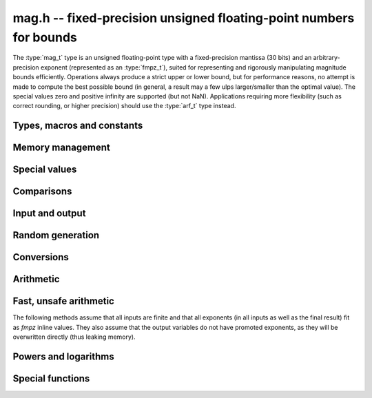 .. _mag:

**mag.h** -- fixed-precision unsigned floating-point numbers for bounds
===============================================================================

The :type:`mag_t` type is an unsigned floating-point type with a
fixed-precision mantissa (30 bits) and an arbitrary-precision
exponent (represented as an :type:`fmpz_t`), suited for
representing and rigorously manipulating magnitude bounds efficiently.
Operations always produce a strict upper or lower bound, but for performance
reasons, no attempt is made to compute the best possible bound
(in general, a result may a few ulps larger/smaller than the optimal value).
The special values zero and positive infinity are supported (but not NaN).
Applications requiring more flexibility (such as correct rounding, or
higher precision) should use the :type:`arf_t` type instead.

Types, macros and constants
-------------------------------------------------------------------------------

.. type:: mag_struct

    A :type:`mag_struct` holds a mantissa and an exponent.
    Special values are encoded by the mantissa being set to zero.

.. type:: mag_t

    A :type:`mag_t` is defined as an array of length one of type
    :type:`mag_struct`, permitting a :type:`mag_t` to be passed by reference.

Memory management
-------------------------------------------------------------------------------

.. function:: void mag_init(mag_t x)

    Initializes the variable *x* for use. Its value is set to zero.

.. function:: void mag_clear(mag_t x)

    Clears the variable *x*, freeing or recycling its allocated memory.

.. function:: void mag_init_set(mag_t x, const mag_t y)

    Initializes *x* and sets it to the value of *y*.

.. function:: void mag_swap(mag_t x, mag_t y)

    Swaps *x* and *y* efficiently.

.. function:: void mag_set(mag_t x, const mag_t y)

    Sets *x* to the value of *y*.

.. function:: mag_ptr _mag_vec_init(long n)

    Allocates a vector of length *n*. All entries are set to zero.

.. function:: void _mag_vec_clear(mag_ptr v, long n)

    Clears a vector of length *n*.

Special values
-------------------------------------------------------------------------------

.. function:: void mag_zero(mag_t x)

    Sets *x* to zero.

.. function:: void mag_one(mag_t x)

    Sets *x* to one.

.. function:: void mag_inf(mag_t x)

    Sets *x* to positive infinity.

.. function:: int mag_is_special(const mag_t x)

    Returns nonzero iff *x* is zero or positive infinity.

.. function:: int mag_is_zero(const mag_t x)

    Returns nonzero iff *x* is zero.

.. function:: int mag_is_inf(const mag_t x)

    Returns nonzero iff *x* is positive infinity.

.. function:: int mag_is_finite(const mag_t x)

    Returns nonzero iff *x* is not positive infinity (since there is no
    NaN value, this function is exactly the negation of :func:`mag_is_inf`).

Comparisons
-------------------------------------------------------------------------------

.. function:: int mag_equal(const mag_t x, const mag_t y)

    Returns nonzero iff *x* and *y* have the same value.

.. function:: int mag_cmp(const mag_t x, const mag_t y)

    Returns negative, zero, or positive, depending on whether *x*
    is smaller, equal, or larger than *y*.

.. function:: int mag_cmp_2exp_si(const mag_t x, long y)

    Returns negative, zero, or positive, depending on whether *x*
    is smaller, equal, or larger than `2^y`.

.. function:: void mag_min(mag_t z, const mag_t x, const mag_t y)

.. function:: void mag_max(mag_t z, const mag_t x, const mag_t y)

    Sets *z* respectively to the smaller or the larger of *x* and *y*.

Input and output
-------------------------------------------------------------------------------

.. function:: void mag_print(const mag_t x)

    Prints *x* to standard output.

Random generation
-------------------------------------------------------------------------------

.. function:: void mag_randtest(mag_t x, flint_rand_t state, long expbits)

    Sets *x* to a random finite value, with an exponent up to *expbits* bits large.

.. function:: void mag_randtest_special(mag_t x, flint_rand_t state, long expbits)

    Like :func:`mag_randtest`, but also sometimes sets *x* to
    infinity.

Conversions
-------------------------------------------------------------------------------

.. function:: void mag_set_d(mag_t y, double x)

.. function:: void mag_set_fmpr(mag_t y, const fmpr_t x)

.. function:: void mag_set_ui(mag_t y, ulong x)

.. function:: void mag_set_fmpz(mag_t y, const fmpz_t x)

    Sets *y* to an upper bound for `|x|`.

.. function:: void mag_set_d_2exp_fmpz(mag_t z, double x, const fmpz_t y)

.. function:: void mag_set_fmpz_2exp_fmpz(mag_t z, const fmpz_t x, const fmpz_t y)

.. function:: void mag_set_ui_2exp_si(mag_t z, ulong x, long y)

    Sets *z* to an upper bound for `|x| \times 2^y`.

.. function:: void mag_get_fmpr(fmpr_t y, const mag_t x)

    Sets *y* exactly to *x*.

.. function:: void mag_get_fmpq(fmpq_t y, const mag_t x)

    Sets *y* exactly to *x*. Assumes that no overflow occurs.

.. function:: void mag_set_ui_lower(mag_t z, ulong x)

.. function:: void mag_set_fmpz_lower(mag_t z, const fmpz_t x)

    Sets *y* to a lower bound for `|x|`.

.. function:: void mag_set_fmpz_2exp_fmpz_lower(mag_t z, const fmpz_t x, const fmpz_t y)

    Sets *z* to a lower bound for `|x| \times 2^y`.

Arithmetic
-------------------------------------------------------------------------------

.. function:: void mag_mul_2exp_si(mag_t z, const mag_t x, long y)

.. function:: void mag_mul_2exp_fmpz(mag_t z, const mag_t x, const fmpz_t y)

    Sets *z* to `x \times 2^y`. This operation is exact.

.. function:: void mag_mul(mag_t z, const mag_t x, const mag_t y)

.. function:: void mag_mul_ui(mag_t z, const mag_t x, ulong y)

.. function:: void mag_mul_fmpz(mag_t z, const mag_t x, const fmpz_t y)

    Sets *z* to an upper bound for `xy`.

.. function:: void mag_add(mag_t z, const mag_t x, const mag_t y)

    Sets *z* to an upper bound for `x + y`.

.. function:: void mag_addmul(mag_t z, const mag_t x, const mag_t y)

    Sets *z* to an upper bound for `z + xy`.

.. function:: void mag_add_2exp_fmpz(mag_t z, const mag_t x, const fmpz_t e)

    Sets *z* to an upper bound for `x + 2^e`.

.. function:: void mag_div(mag_t z, const mag_t x, const mag_t y)

.. function:: void mag_div_ui(mag_t z, const mag_t x, ulong y)

.. function:: void mag_div_fmpz(mag_t z, const mag_t x, const fmpz_t y)

    Sets *z* to an upper bound for `x / y`.

.. function:: void mag_mul_lower(mag_t z, const mag_t x, const mag_t y)

.. function:: void mag_mul_ui_lower(mag_t z, const mag_t x, ulong y)

.. function:: void mag_mul_fmpz_lower(mag_t z, const mag_t x, const fmpz_t y)

    Sets *z* to a lower bound for `xy`.

.. function:: void mag_add_lower(mag_t z, const mag_t x, const mag_t y)

    Sets *z* to a lower bound for `x + y`.

.. function:: void mag_sub_lower(mag_t z, const mag_t x, const mag_t y)

    Sets *z* to a lower bound for `\max(x-y, 0)`.

Fast, unsafe arithmetic
-------------------------------------------------------------------------------

The following methods assume that all inputs are finite and that all exponents
(in all inputs as well as the final result) fit as *fmpz* inline values.
They also assume that the output variables do not have promoted exponents,
as they will be overwritten directly (thus leaking memory).

.. function:: void mag_fast_init_set(mag_t x, const mag_t y)

    Initialises *x* and sets it to the value of *y*.

.. function:: void mag_fast_zero(mag_t x)

    Sets *x* to zero.

.. function:: int mag_fast_is_zero(const mag_t x)

    Returns nonzero iff *x* to zero.

.. function:: void mag_fast_mul(mag_t z, const mag_t x, const mag_t y)

    Sets *z* to an upper bound for `xy`.

.. function:: void mag_fast_addmul(mag_t z, const mag_t x, const mag_t y)

    Sets *z* to an upper bound for `z + xy`.

.. function:: void mag_fast_add_2exp_si(mag_t z, const mag_t x, long e)

    Sets *z* to an upper bound for `x + 2^e`.

.. function:: void mag_fast_mul_2exp_si(mag_t z, const mag_t x, long e)

    Sets *z* to an upper bound for `x 2^e`.

Powers and logarithms
-------------------------------------------------------------------------------

.. function:: void mag_pow_ui(mag_t z, const mag_t x, ulong e)

.. function:: void mag_pow_fmpz(mag_t z, const mag_t x, const fmpz_t e)

    Sets *z* to an upper bound for `x^e`. Requires `e \ge 0`.

.. function:: void mag_pow_ui_lower(mag_t z, const mag_t x, ulong e)

    Sets *z* to a lower bound for `x^e`.

.. function:: void mag_sqrt(mag_t z, const mag_t x)

    Sets *z* to an upper bound for `\sqrt{x}`.

.. function:: void mag_rsqrt(mag_t z, const mag_t x)

    Sets *z* to an upper bound for `1/\sqrt{x}`.

.. function:: void mag_hypot(mag_t z, const mag_t x, const mag_t y)

    Sets *z* to an upper bound for `\sqrt{x^2 + y^2}`.

.. function:: void mag_log1p(mag_t z, const mag_t x)

    Sets *z* to an upper bound for `\log(1+x)`. The bound is computed
    accurately for small *x*.

.. function:: void mag_log_ui(mag_t z, ulong n)

    Sets *z* to an upper bound for `\log(n)`.

.. function:: void mag_exp(mag_t z, const mag_t x)

    Sets *z* to an upper bound for `\exp(x)`.

.. function:: void mag_expm1(mag_t z, const mag_t x)

    Sets *z* to an upper bound for `\exp(x) - 1`. The bound is computed
    accurately for small *x*.

.. function:: void mag_exp_tail(mag_t z, const mag_t x, ulong N)

    Sets *z* to an upper bound for `\sum_{k=N}^{\infty} x^k / k!`.

.. function:: void mag_binpow_uiui(mag_t z, ulong m, ulong n)

    Sets *z* to an upper bound for `(1 + 1/m)^n`.

Special functions
-------------------------------------------------------------------------------

.. function:: void mag_fac_ui(mag_t z, ulong n)

    Sets *z* to an upper bound for `n!`.

.. function:: void mag_rfac_ui(mag_t z, ulong n)

    Sets *z* to an upper bound for `1/n!`.

.. function:: void mag_bernoulli_div_fac_ui(mag_t z, ulong n)

    Sets *z* to an upper bound for `|B_n| / n!` where `B_n` denotes
    a Bernoulli number.

